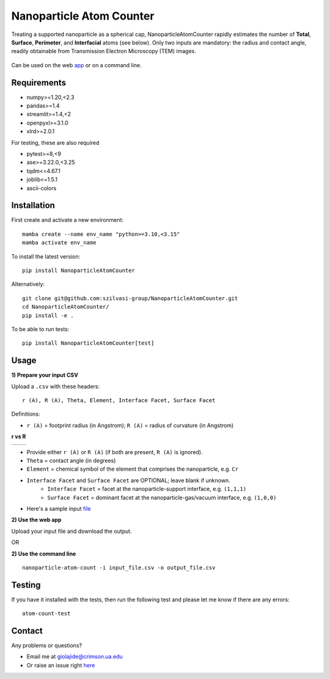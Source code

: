 Nanoparticle Atom Counter
=========================

Treating a supported nanoparticle as a spherical cap, NanoparticleAtomCounter rapidly estimates the number of **Total**, **Surface**, **Perimeter**, and **Interfacial** atoms (see below).
Only two inputs are mandatory: the radius and contact angle, readily obtainable from Transmission Electron Microscopy (TEM) images.



.. figure:: https://raw.githubusercontent.com/giolajide/NanoparticleAtomCounter/main/Nanoparticle_Legend.png 
   :width: 450
   :alt: Atom types discriminated
   :align: center



Can be used on the web app_ or on a command line.




Requirements
------------

* numpy>=1.20,<2.3
* pandas>=1.4
* streamlit>=1.4,<2
* openpyxl>=3.1.0
* xlrd>=2.0.1


For testing, these are also required

* pytest>=8,<9
* ase>=3.22.0,<3.25
* tqdm<=4.67.1
* joblib<=1.5.1
* ascii-colors



Installation
------------

First create and activate a new environment::

    mamba create --name env_name "python>=3.10,<3.15"
    mamba activate env_name

To install the latest version::

    pip install NanoparticleAtomCounter
 

Alternatively::

    git clone git@github.com:szilvasi-group/NanoparticleAtomCounter.git
    cd NanoparticleAtomCounter/
    pip install -e .

To be able to run tests::

    pip install NanoparticleAtomCounter[test]


Usage
-------

**1) Prepare your input CSV**

Upload a ``.csv`` with these headers:

::

    r (A), R (A), Theta, Element, Interface Facet, Surface Facet

Definitions:

- ``r (A)`` = footprint radius (in Angstrom); ``R (A)`` = radius of curvature (in Angstrom)

**r vs R**

========== ==========
|acute|    |obtuse|
========== ==========

.. |acute| image:: https://raw.githubusercontent.com/giolajide/nanoparticleatomcounter/main/Acute.png
   :width: 340
   :alt: Acute theta

.. |obtuse| image:: https://raw.githubusercontent.com/giolajide/nanoparticleatomcounter/main/Obtuse.png
   :width: 340
   :alt: Obtuse theta


- Provide either ``r (A)`` or ``R (A)`` (if both are present, ``R (A)`` is ignored).
- ``Theta`` = contact angle (in degrees)
- ``Element`` = chemical symbol of the element that comprises the nanoparticle, e.g. ``Cr``
- ``Interface Facet`` and ``Surface Facet`` are OPTIONAL; leave blank if unknown.
    - ``Interface Facet`` = facet at the nanoparticle-support interface, e.g. ``(1,1,1)``
    - ``Surface Facet`` = dominant facet at the nanoparticle-gas/vacuum interface, e.g. ``(1,0,0)``

- Here's a sample input file_



**2) Use the web app**

Upload your input file and download the output.

OR


**2) Use the command line**

::

    nanoparticle-atom-count -i input_file.csv -o output_file.csv


Testing
-------

If you have it installed with the tests, then run the following test and please let me know if there are any errors::

    atom-count-test



Contact
-------

Any problems or questions?

* Email me at giolajide@crimson.ua.edu
* Or raise an issue right here_




.. _app: https://nanoparticle-atom-counting.streamlit.app
.. _here: https://github.com/szilvasi-group/NanoparticleAtomCounter/issues
.. _file: https://github.com/giolajide/NanoparticleAtomCounter/blob/main/sample_input.csv
